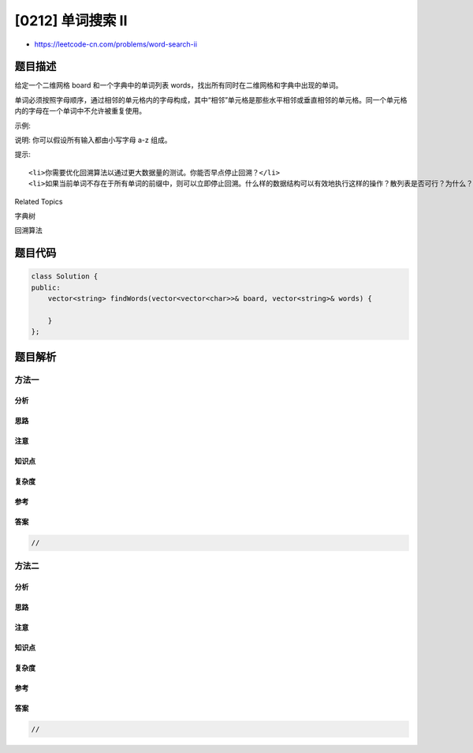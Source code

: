 [0212] 单词搜索 II
==================

-  https://leetcode-cn.com/problems/word-search-ii

题目描述
--------

.. raw:: html

   <p>

给定一个二维网格 board 和一个字典中的单词列表
words，找出所有同时在二维网格和字典中出现的单词。

.. raw:: html

   </p>

.. raw:: html

   <p>

单词必须按照字母顺序，通过相邻的单元格内的字母构成，其中“相邻”单元格是那些水平相邻或垂直相邻的单元格。同一个单元格内的字母在一个单词中不允许被重复使用。

.. raw:: html

   </p>

.. raw:: html

   <p>

示例:

.. raw:: html

   </p>

.. raw:: html

   <pre><strong>输入:</strong> 
   <strong>words</strong> = <code>[&quot;oath&quot;,&quot;pea&quot;,&quot;eat&quot;,&quot;rain&quot;]</code> and <strong>board </strong>=
   [
     [&#39;<strong>o</strong>&#39;,&#39;<strong>a</strong>&#39;,&#39;a&#39;,&#39;n&#39;],
     [&#39;e&#39;,&#39;<strong>t</strong>&#39;,&#39;<strong>a</strong>&#39;,&#39;<strong>e</strong>&#39;],
     [&#39;i&#39;,&#39;<strong>h</strong>&#39;,&#39;k&#39;,&#39;r&#39;],
     [&#39;i&#39;,&#39;f&#39;,&#39;l&#39;,&#39;v&#39;]
   ]

   <strong>输出:&nbsp;</strong><code>[&quot;eat&quot;,&quot;oath&quot;]</code></pre>

.. raw:: html

   <p>

说明: 你可以假设所有输入都由小写字母 a-z 组成。

.. raw:: html

   </p>

.. raw:: html

   <p>

提示:

.. raw:: html

   </p>

.. raw:: html

   <ul>

::

    <li>你需要优化回溯算法以通过更大数据量的测试。你能否早点停止回溯？</li>
    <li>如果当前单词不存在于所有单词的前缀中，则可以立即停止回溯。什么样的数据结构可以有效地执行这样的操作？散列表是否可行？为什么？ 前缀树如何？如果你想学习如何实现一个基本的前缀树，请先查看这个问题： <a href="/problems/implement-trie-prefix-tree/description/">实现Trie（前缀树）</a>。</li>

.. raw:: html

   </ul>

.. raw:: html

   <div>

.. raw:: html

   <div>

Related Topics

.. raw:: html

   </div>

.. raw:: html

   <div>

.. raw:: html

   <li>

字典树

.. raw:: html

   </li>

.. raw:: html

   <li>

回溯算法

.. raw:: html

   </li>

.. raw:: html

   </div>

.. raw:: html

   </div>

题目代码
--------

.. code:: cpp

    class Solution {
    public:
        vector<string> findWords(vector<vector<char>>& board, vector<string>& words) {

        }
    };

题目解析
--------

方法一
~~~~~~

分析
^^^^

思路
^^^^

注意
^^^^

知识点
^^^^^^

复杂度
^^^^^^

参考
^^^^

答案
^^^^

.. code:: cpp

    //

方法二
~~~~~~

分析
^^^^

思路
^^^^

注意
^^^^

知识点
^^^^^^

复杂度
^^^^^^

参考
^^^^

答案
^^^^

.. code:: cpp

    //
